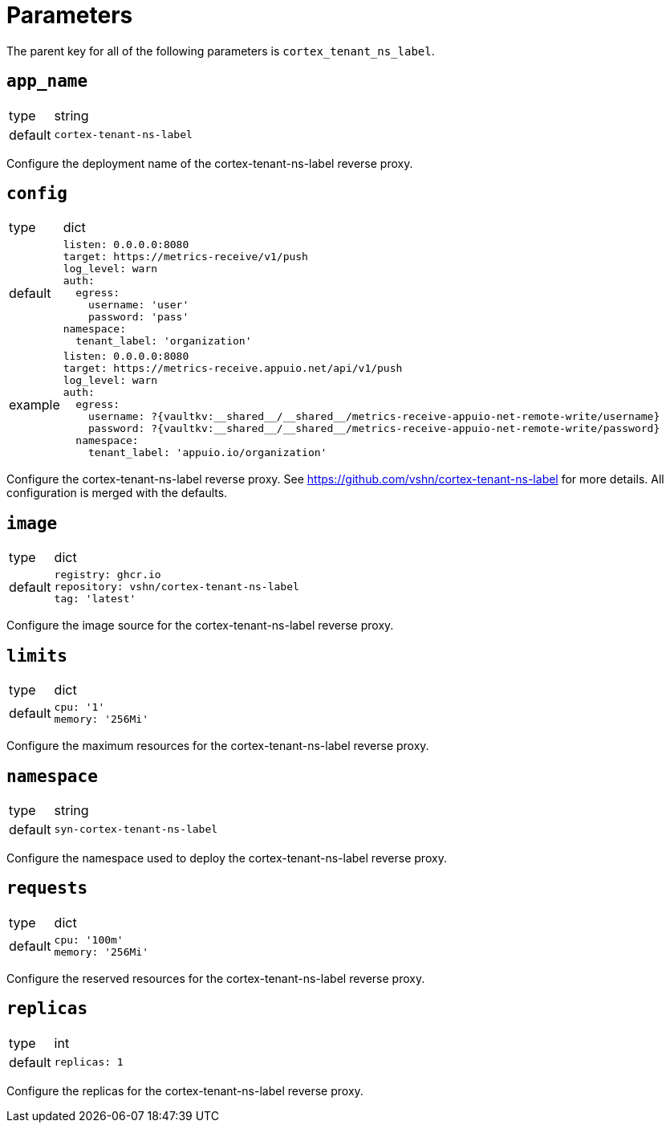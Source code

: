= Parameters

The parent key for all of the following parameters is `cortex_tenant_ns_label`.

== `app_name`

[horizontal]
type:: string
default:: `cortex-tenant-ns-label`

Configure the deployment name of the cortex-tenant-ns-label reverse proxy.

== `config`

[horizontal]
type:: dict
default::
+
[source,yaml]
----
listen: 0.0.0.0:8080
target: https://metrics-receive/v1/push
log_level: warn
auth:
  egress:
    username: 'user'
    password: 'pass'
namespace:
  tenant_label: 'organization'
----
example::
+
[source,yaml]
----
listen: 0.0.0.0:8080
target: https://metrics-receive.appuio.net/api/v1/push
log_level: warn
auth:
  egress:
    username: ?{vaultkv:__shared__/__shared__/metrics-receive-appuio-net-remote-write/username}
    password: ?{vaultkv:__shared__/__shared__/metrics-receive-appuio-net-remote-write/password}
  namespace:
    tenant_label: 'appuio.io/organization'
----

Configure the cortex-tenant-ns-label reverse proxy. See https://github.com/vshn/cortex-tenant-ns-label for more details. All configuration is merged with the defaults.

== `image`

[horizontal]
type:: dict
default::
+
[source,yaml]
----
registry: ghcr.io
repository: vshn/cortex-tenant-ns-label
tag: 'latest'
----

Configure the image source for the cortex-tenant-ns-label reverse proxy.

== `limits`

[horizontal]
type:: dict
default::
+
[source,yaml]
----
cpu: '1'
memory: '256Mi'
----

Configure the maximum resources for the cortex-tenant-ns-label reverse proxy.

== `namespace`

[horizontal]
type:: string
default:: `syn-cortex-tenant-ns-label`

Configure the namespace used to deploy the cortex-tenant-ns-label reverse proxy.

== `requests`

[horizontal]
type:: dict
default::
+
[source,yaml]
----
cpu: '100m'
memory: '256Mi'
----

Configure the reserved resources for the cortex-tenant-ns-label reverse proxy.

== `replicas`

[horizontal]
type:: int
default::
+
[source,yaml]
----
replicas: 1
----

Configure the replicas for the cortex-tenant-ns-label reverse proxy.

